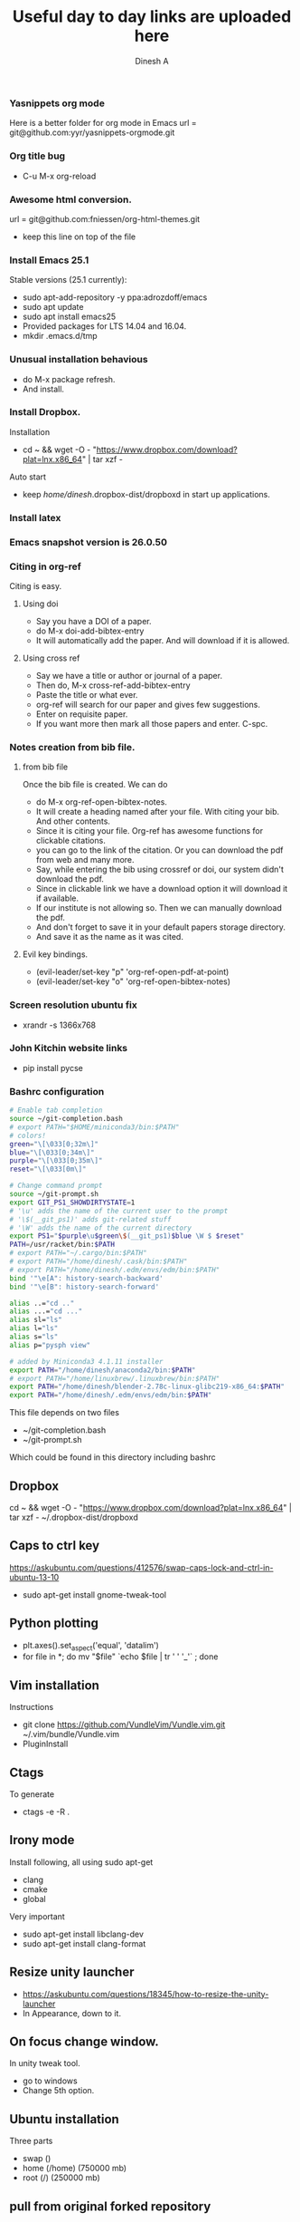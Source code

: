 #+TITLE: Useful day to day links are uploaded here
#+AUTHOR: Dinesh A
#+DATE:
#+OPTIONS: toc:nil H:3 num:2
#+STARTUP: showeverything

*** Yasnippets org mode
    Here is a better folder for org mode in Emacs
    url = git@github.com:yyr/yasnippets-orgmode.git


*** Org title bug
    - C-u M-x org-reload

*** Awesome html conversion.

    url = git@github.com:fniessen/org-html-themes.git

    - keep this line on top of the file
      #+SETUPFILE: /home/dinesh/softwares/org-html-themes/setup/theme-bigblow.setup


*** Install Emacs 25.1

    Stable versions (25.1 currently):

    - sudo apt-add-repository -y ppa:adrozdoff/emacs
    - sudo apt update
    - sudo apt install emacs25
    - Provided packages for LTS 14.04 and 16.04.
    - mkdir .emacs.d/tmp

*** Unusual installation behavious
    - do M-x package refresh.
    - And install.



*** Install Dropbox.
    Installation
    - cd ~ && wget -O - "https://www.dropbox.com/download?plat=lnx.x86_64" | tar xzf -
    Auto start
    - keep /home/dinesh/.dropbox-dist/dropboxd in start up applications.

*** Install latex


*** Emacs snapshot version is 26.0.50


*** Citing in org-ref

    Citing is easy.
**** Using doi
     - Say you have a DOI of a paper.
     - do M-x doi-add-bibtex-entry
     - It will automatically add the paper. And will download if it is allowed.

**** Using cross ref
     - Say we have a title or author or journal of a paper.
     - Then do, M-x cross-ref-add-bibtex-entry
     - Paste the title or what ever.
     - org-ref will search for our paper and gives few suggestions.
     - Enter on requisite paper.
     - If you want more then mark all those papers and enter. C-spc.

*** Notes creation from bib file.

**** from bib file
     Once the bib file is created. We can do
     - do M-x org-ref-open-bibtex-notes.
     - It will create a heading named after your file. With citing
       your bib. And other contents.
     - Since it is citing your file. Org-ref has awesome functions for
       clickable citations.
     - you can go to the link of the citation. Or you can download the pdf
       from web and many more.
     - Say, while entering the bib using crossref or doi, our system
       didn't download the pdf.
     - Since in clickable link we have a download option it will download
       it if available.
     - If our institute is not allowing so. Then we can manually
       download the pdf.
     - And don't forget to save it in your default papers storage directory.
     - And save it as the name as it was cited.



**** Evil key bindings.
     - (evil-leader/set-key "p" 'org-ref-open-pdf-at-point)
     - (evil-leader/set-key "o" 'org-ref-open-bibtex-notes)


*** Screen resolution ubuntu fix
    - xrandr -s 1366x768

*** John Kitchin website links
    - pip install pycse


*** Bashrc configuration

    #+BEGIN_SRC sh
      # Enable tab completion
      source ~/git-completion.bash
      # export PATH="$HOME/miniconda3/bin:$PATH"
      # colors!
      green="\[\033[0;32m\]"
      blue="\[\033[0;34m\]"
      purple="\[\033[0;35m\]"
      reset="\[\033[0m\]"

      # Change command prompt
      source ~/git-prompt.sh
      export GIT_PS1_SHOWDIRTYSTATE=1
      # '\u' adds the name of the current user to the prompt
      # '\$(__git_ps1)' adds git-related stuff
      # '\W' adds the name of the current directory
      export PS1="$purple\u$green\$(__git_ps1)$blue \W $ $reset"
      PATH=/usr/racket/bin:$PATH
      # export PATH="~/.cargo/bin:$PATH"
      # export PATH="/home/dinesh/.cask/bin:$PATH"
      # export PATH="/home/dinesh/.edm/envs/edm/bin:$PATH"
      bind '"\e[A": history-search-backward'
      bind '"\e[B": history-search-forward'

      alias ..="cd .."
      alias ...="cd ..."
      alias sl="ls"
      alias l="ls"
      alias s="ls"
      alias p="pysph view"

      # added by Miniconda3 4.1.11 installer
      export PATH="/home/dinesh/anaconda2/bin:$PATH"
      # export PATH="/home/linuxbrew/.linuxbrew/bin:$PATH"
      export PATH="/home/dinesh/blender-2.78c-linux-glibc219-x86_64:$PATH"
      export PATH="/home/dinesh/.edm/envs/edm/bin:$PATH"
    #+END_SRC


    This file depends on two files
    - ~/git-completion.bash
    - ~/git-prompt.sh

    Which could be found in this directory including bashrc

** Dropbox
   cd ~ && wget -O - "https://www.dropbox.com/download?plat=lnx.x86_64" | tar xzf -
   ~/.dropbox-dist/dropboxd

** Caps to ctrl key
    https://askubuntu.com/questions/412576/swap-caps-lock-and-ctrl-in-ubuntu-13-10
    - sudo apt-get install gnome-tweak-tool

** Python plotting

   - plt.axes().set_aspect('equal', 'datalim')
   - for file in *; do mv "$file" `echo $file | tr ' ' '_'` ; done

** Vim installation
   Instructions
   - git clone https://github.com/VundleVim/Vundle.vim.git ~/.vim/bundle/Vundle.vim
   - PluginInstall


** Ctags
   To generate
   - ctags -e -R .

** Irony mode
   Install following, all using sudo apt-get
   - clang
   - cmake
   - global
   Very important
   - sudo apt-get install libclang-dev
   - sudo apt-get install clang-format

** Resize unity launcher
   - https://askubuntu.com/questions/18345/how-to-resize-the-unity-launcher
   - In Appearance, down to it.

** On focus change window.
   In unity tweak tool.
   - go to windows
   - Change 5th option.



** Ubuntu installation
   Three parts
   - swap ()
   - home (/home) (750000 mb)
   - root (/) (250000 mb)

** pull from original forked repository
   git pull https://github.com/ORIGINAL_OWNER/ORIGINAL_REPOSITORY.git
      BRANCH_NAME

** yapf style
   - mkdir .config/yapf
   - wget https://raw.githubusercontent.com/dineshadepu/dotfiles/master/.config/yapf/style


** gitignore global
    https://stackoverflow.com/questions/7335420/global-git-ignore
    - git config --global core.excludesfile '~/.gitignore_global'

** Guake
   - sudo apt install guake


** Rust emacs
   - Install source code.
     rustup source code.
   - cargo install racer

*** snippets
    git clone git@github.com:freebroccolo/rust-snippets.git

** vim rust
   - https://github.com/ivanceras/rust-vim-setup
   - Auto completion
        https://valloric.github.io/YouCompleteMe/

** IP addresses
   - ajay - 10.101.202.119
   - personal desktop - 10.101.202.181
   - ssh ada - 10.101.2.23

** Make video from images
https://stackoverflow.com/questions/13590976/python-make-a-video-using-several-png-images
   - ffmpeg -f image2 -r 1/1 -i frame%06d.png -vcodec mpeg4 -y movie.mp4

*** Make a gif using images
    convert -resize 768x576 -delay 20 -loop 0 movie/*.png myimage.gif


** rsync
   rsync -Parv dinesh@10.101.2.23:/home/dinesh/pysph/pysph ./
